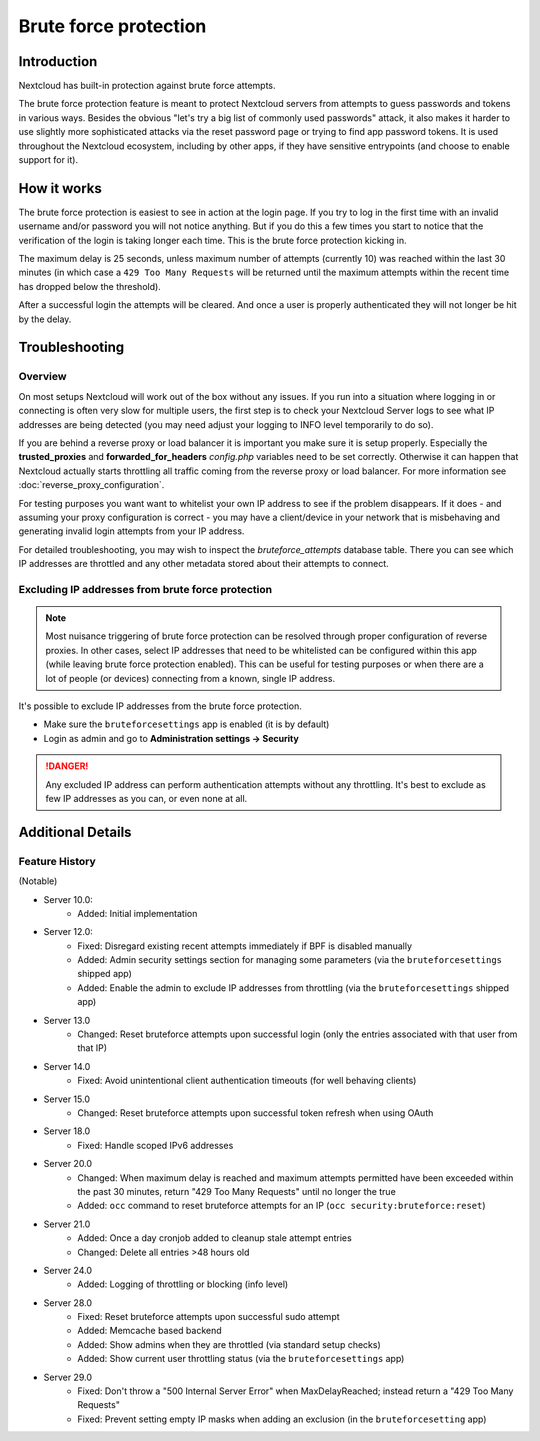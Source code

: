 ======================
Brute force protection
======================

Introduction
------------

Nextcloud has built-in protection against brute force attempts. 

The brute force protection feature is meant to protect Nextcloud servers from attempts to guess 
passwords and tokens in various ways. Besides the obvious "let's try a big list of commonly used 
passwords" attack, it also makes it harder to use slightly more sophisticated attacks via the reset 
password page or trying to find app password tokens. It is used throughout the Nextcloud ecosystem, 
including by other apps, if they have sensitive entrypoints (and choose to enable support for it).

How it works
------------

The brute force protection is easiest to see in action at the login page.
If you try to log in the first time with an invalid username and/or password you
will not notice anything. But if you do this a few times you start to notice
that the verification of the login is taking longer each time. This is the
brute force protection kicking in.

The maximum delay is 25 seconds, unless maximum number of attempts (currently 10) was reached within 
the last 30 minutes (in which case a ``429 Too Many Requests`` will be returned until the maximum attempts 
within the recent time has dropped below the threshold).

After a successful login the attempts will be cleared. And once a user is
properly authenticated they will not longer be hit by the delay.


Troubleshooting
---------------

Overview
~~~~~~~~

On most setups Nextcloud will work out of the box without any issues. If you
run into a situation where logging in or connecting is often very slow for multiple users, the first
step is to check your Nextcloud Server logs to see what IP addresses are being detected (you may need 
adjust your logging to INFO level temporarily to do so). 

If you are behind a reverse proxy or load balancer it is important you make sure it is
setup properly. Especially the **trusted_proxies** and **forwarded_for_headers**
`config.php` variables need to be set correctly. Otherwise it can happen
that Nextcloud actually starts throttling all traffic coming from the reverse
proxy or load balancer. For more information see :doc:`reverse_proxy_configuration`.

For testing purposes you want want to whitelist your own IP address to see if the problem disappears.
If it does - and assuming your proxy configuration is correct - you may have a client/device in your
network that is misbehaving and generating invalid login attempts from your IP address.

For detailed troubleshooting, you may wish to inspect the `bruteforce_attempts` database table. There 
you can see which IP addresses are throttled and any other metadata stored about their attempts to 
connect.

Excluding IP addresses from brute force protection
~~~~~~~~~~~~~~~~~~~~~~~~~~~~~~~~~~~~~~~~~~~~~~~~~~

.. note:: Most nuisance triggering of brute force protection can be resolved through proper configuration of reverse 
   proxies. In other cases, select IP addresses that need to be whitelisted can be configured within this app (while 
   leaving brute force protection enabled). This can be useful for testing purposes or when there are a lot of people 
   (or devices) connecting from a known, single IP address.

It's possible to exclude IP addresses from the brute force protection.

- Make sure the ``bruteforcesettings`` app is enabled (it is by default)
- Login as admin and go to **Administration settings -> Security**

.. danger::

   Any excluded IP address can perform authentication attempts without any throttling.
   It's best to exclude as few IP addresses as you can, or even none at all. 

Additional Details
------------------

Feature History
~~~~~~~~~~~~~~~

(Notable)

* Server 10.0:
   - Added: Initial implementation
* Server 12.0:
   - Fixed: Disregard existing recent attempts immediately if BPF is disabled manually
   - Added: Admin security settings section for managing some parameters (via the ``bruteforcesettings`` shipped app)
   - Added: Enable the admin to exclude IP addresses from throttling (via the ``bruteforcesettings`` shipped app)
* Server 13.0
   - Changed: Reset bruteforce attempts upon successful login (only the entries associated with that user from that IP)
* Server 14.0
   - Fixed: Avoid unintentional client authentication timeouts (for well behaving clients)
* Server 15.0
   - Changed: Reset bruteforce attempts upon successful token refresh when using OAuth
* Server 18.0
   - Fixed: Handle scoped IPv6 addresses
* Server 20.0
   - Changed: When maximum delay is reached and maximum attempts permitted have been exceeded within the past 30 minutes, return "429 Too Many Requests" until no longer the true
   - Added: ``occ`` command to reset bruteforce attempts for an IP (``occ security:bruteforce:reset``)
* Server 21.0
   - Added: Once a day cronjob added to cleanup stale attempt entries
   - Changed: Delete all entries >48 hours old
* Server 24.0
   - Added: Logging of throttling or blocking (info level)
* Server 28.0
   - Fixed: Reset bruteforce attempts upon successful sudo attempt
   - Added: Memcache based backend
   - Added: Show admins when they are throttled (via standard setup checks)
   - Added: Show current user throttling status (via the ``bruteforcesettings`` app)
* Server 29.0
   - Fixed: Don't throw a "500 Internal Server Error" when MaxDelayReached; instead return a "429 Too Many Requests"
   - Fixed: Prevent setting empty IP masks when adding an exclusion (in the ``bruteforcesetting`` app) 
